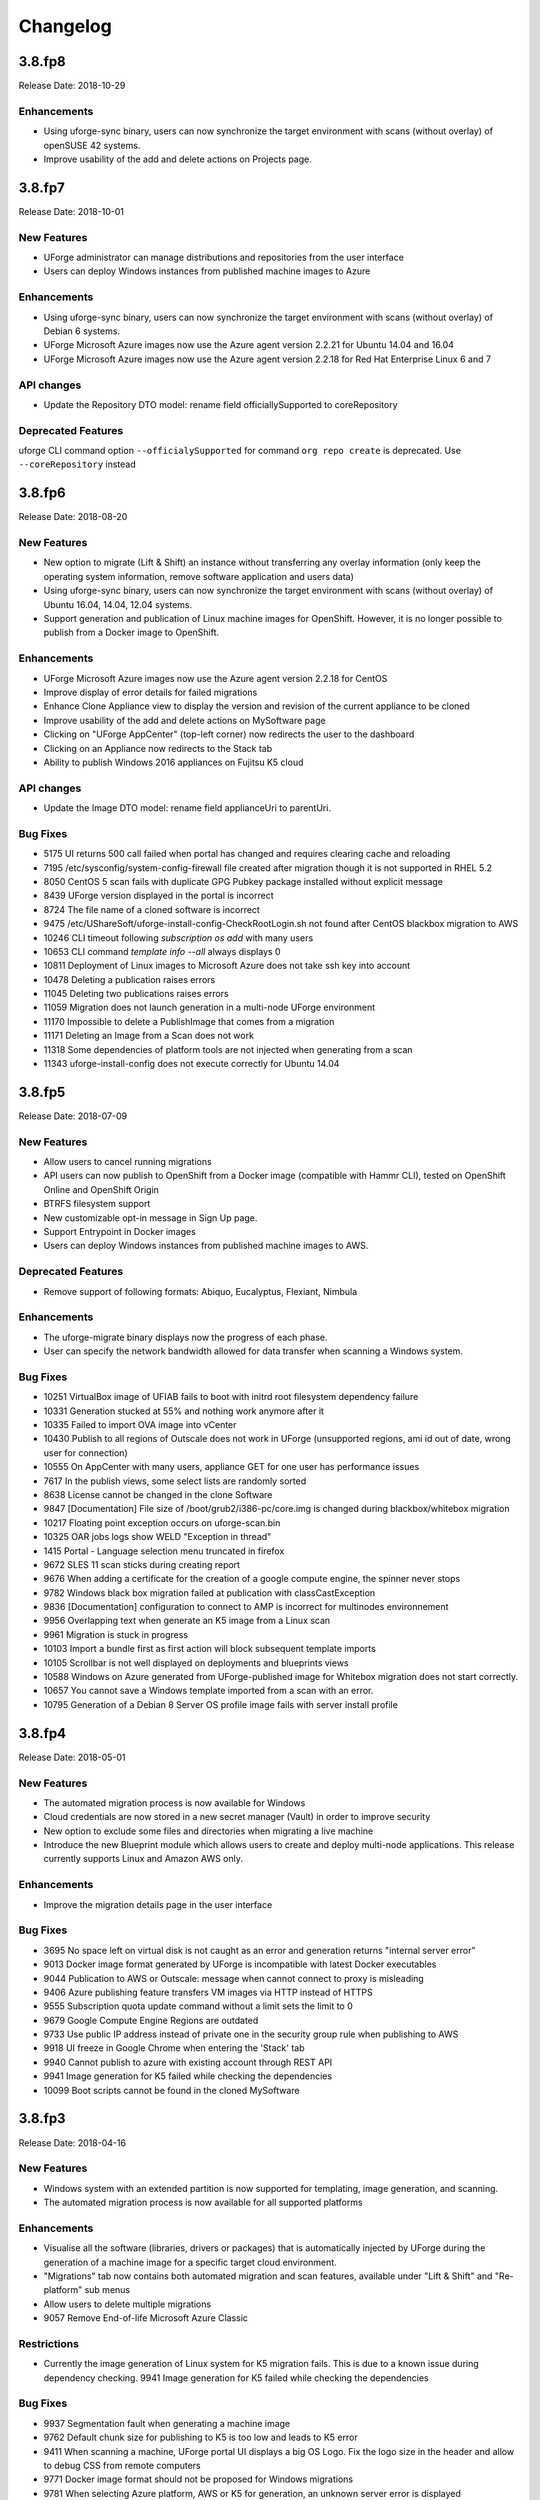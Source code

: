 .. Copyright 2018 FUJITSU LIMITED

Changelog
=========

3.8.fp8
-------

Release Date: 2018-10-29

Enhancements
~~~~~~~~~~~~
* Using uforge-sync binary, users can now synchronize the target environment with scans (without overlay) of openSUSE 42 systems.
* Improve usability of the add and delete actions on Projects page.

3.8.fp7
-------

Release Date: 2018-10-01

New Features
~~~~~~~~~~~~
* UForge administrator can manage distributions and repositories from the user interface
* Users can deploy Windows instances from published machine images to Azure

Enhancements
~~~~~~~~~~~~
* Using uforge-sync binary, users can now synchronize the target environment with scans (without overlay) of Debian 6 systems.
* UForge Microsoft Azure images now use the Azure agent version 2.2.21 for Ubuntu 14.04 and 16.04
* UForge Microsoft Azure images now use the Azure agent version 2.2.18 for Red Hat Enterprise Linux 6 and 7

API changes
~~~~~~~~~~~
* Update the Repository DTO model: rename field officiallySupported to coreRepository

Deprecated Features
~~~~~~~~~~~~~~~~~~~
uforge CLI command option ``--officialySupported`` for command ``org repo create`` is deprecated. Use ``--coreRepository`` instead

3.8.fp6
-------

Release Date: 2018-08-20

New Features
~~~~~~~~~~~~
* New option to migrate (Lift & Shift) an instance without transferring any overlay information (only keep the operating system information, remove software application and users data)
* Using uforge-sync binary, users can now synchronize the target environment with scans (without overlay) of Ubuntu 16.04, 14.04, 12.04 systems.
* Support generation and publication of Linux machine images for OpenShift. However, it is no longer possible to publish from a Docker image to OpenShift.

Enhancements
~~~~~~~~~~~~
* UForge Microsoft Azure images now use the Azure agent version 2.2.18 for CentOS
* Improve display of error details for failed migrations
* Enhance Clone Appliance view to display the version and revision of the current appliance to be cloned
* Improve usability of the add and delete actions on MySoftware page
* Clicking on "UForge AppCenter" (top-left corner) now redirects the user to the dashboard
* Clicking on an Appliance now redirects to the Stack tab
* Ability to publish Windows 2016 appliances on Fujitsu K5 cloud

API changes
~~~~~~~~~~~
* Update the Image DTO model: rename field applianceUri to parentUri.

Bug Fixes
~~~~~~~~~
* 5175 UI returns 500 call failed when portal has changed and requires clearing cache and reloading
* 7195 /etc/sysconfig/system-config-firewall file created after migration though it is not supported in RHEL 5.2
* 8050 CentOS 5 scan fails with duplicate GPG Pubkey package installed without explicit message
* 8439 UForge version displayed in the portal is incorrect
* 8724 The file name of a cloned software is incorrect
* 9475 /etc/UShareSoft/uforge-install-config-CheckRootLogin.sh not found after CentOS blackbox migration to AWS
* 10246 CLI timeout following `subscription os add` with many users
* 10653 CLI command `template info --all` always displays 0
* 10811 Deployment of Linux images to Microsoft Azure does not take ssh key into account
* 10478 Deleting a publication raises errors
* 11045 Deleting two publications raises errors
* 11059 Migration does not launch generation in a multi-node UForge environment
* 11170 Impossible to delete a PublishImage that comes from a migration
* 11171 Deleting an Image from a Scan does not work
* 11318 Some dependencies of platform tools are not injected when generating from a scan
* 11343 uforge-install-config does not execute correctly for Ubuntu 14.04

3.8.fp5
-------

Release Date: 2018-07-09

New Features
~~~~~~~~~~~~
* Allow users to cancel running migrations
* API users can now publish to OpenShift from a Docker image (compatible with Hammr CLI), tested on OpenShift Online and OpenShift Origin
* BTRFS filesystem support
* New customizable opt-in message in Sign Up page.
* Support Entrypoint in Docker images
* Users can deploy Windows instances from published machine images to AWS.

Deprecated Features
~~~~~~~~~~~~~~~~~~~
* Remove support of following formats: Abiquo, Eucalyptus, Flexiant, Nimbula

Enhancements
~~~~~~~~~~~~
* The uforge-migrate binary displays now the progress of each phase.
* User can specify the network bandwidth allowed for data transfer when scanning a Windows system.

Bug Fixes
~~~~~~~~~
* 10251 VirtualBox image of UFIAB fails to boot with initrd root filesystem dependency failure
* 10331 Generation stucked at 55% and nothing work anymore after it
* 10335 Failed to import OVA image into vCenter
* 10430 Publish to all regions of Outscale does not work in UForge (unsupported regions, ami id out of date, wrong user for connection)
* 10555 On AppCenter with many users, appliance GET for one user has performance issues
* 7617 In the publish views, some select lists are randomly sorted
* 8638 License cannot be changed in the clone Software
* 9847 [Documentation] File size of /boot/grub2/i386-pc/core.img is changed during blackbox/whitebox migration
* 10217 Floating point exception occurs on uforge-scan.bin
* 10325 OAR jobs logs show WELD "Exception in thread"
* 1415 Portal - Language selection menu truncated in firefox
* 9672 SLES 11 scan sticks during creating report
* 9676 When adding a certificate for the creation of a google compute engine, the spinner never stops
* 9782 Windows black box migration failed at publication with classCastException
* 9836 [Documentation] configuration to connect to AMP is incorrect for multinodes environnement
* 9956 Overlapping text when generate an K5 image from a Linux scan
* 9961 Migration is stuck in progress
* 10103 Import a bundle first as first action will block subsequent template imports
* 10105 Scrollbar is not well displayed on deployments and blueprints views
* 10588 Windows on Azure generated from UForge-published image for Whitebox migration does not start correctly.
* 10657 You cannot save a Windows template imported from a scan with an error.
* 10795 Generation of a Debian 8 Server OS profile image fails with server install profile

3.8.fp4
-------

Release Date: 2018-05-01

New Features
~~~~~~~~~~~~
* The automated migration process is now available for Windows
* Cloud credentials are now stored in a new secret manager (Vault) in order to improve security
* New option to exclude some files and directories when migrating a live machine
* Introduce the new Blueprint module which allows users to create and deploy multi-node applications. This release currently supports Linux and Amazon AWS only.

Enhancements
~~~~~~~~~~~~
* Improve the migration details page in the user interface

Bug Fixes
~~~~~~~~~
* 3695 No space left on virtual disk is not caught as an error and generation returns "internal server error"
* 9013 Docker image format generated by UForge is incompatible with latest Docker executables
* 9044 Publication to AWS or Outscale: message when cannot connect to proxy is misleading
* 9406 Azure publishing feature transfers VM images via HTTP instead of HTTPS
* 9555 Subscription quota update command without a limit sets the limit to 0
* 9679 Google Compute Engine Regions are outdated
* 9733 Use public IP address instead of private one in the security group rule when publishing to AWS
* 9918 UI freeze in Google Chrome when entering the 'Stack' tab
* 9940 Cannot publish to azure with existing account through REST API
* 9941 Image generation for K5 failed while checking the dependencies
* 10099 Boot scripts cannot be found in the cloned MySoftware

3.8.fp3
-------

Release Date: 2018-04-16

New Features
~~~~~~~~~~~~
* Windows system with an extended partition is now supported for templating, image generation, and scanning.
* The automated migration process is now available for all supported platforms

Enhancements
~~~~~~~~~~~~
* Visualise all the software (libraries, drivers or packages) that is automatically injected by UForge during the generation of a machine image for a specific target cloud environment.
* "Migrations" tab now contains both automated migration and scan features, available under "Lift & Shift" and "Re-platform" sub menus
* Allow users to delete multiple migrations
* 9057 Remove End-of-life Microsoft Azure Classic

Restrictions
~~~~~~~~~~~~
* Currently the image generation of Linux system for K5 migration fails. This is due to a known issue during dependency checking.
  9941 Image generation for K5 failed while checking the dependencies

Bug Fixes
~~~~~~~~~
* 9937 Segmentation fault when generating a machine image
* 9762 Default chunk size for publishing to K5 is too low and leads to K5 error
* 9411 When scanning a machine, UForge portal UI displays a big OS Logo. Fix the logo size in the header and allow to debug CSS from remote computers
* 9771 Docker image format should not be proposed for Windows migrations
* 9781 When selecting Azure platform, AWS or K5 for generation, an unknown server error is displayed
* 9424 When a migration is deleted, the error message of the migration tool is not relevant
* 9641 Delete account with a certificate, after a publish, fails
* 9639 Wrong URI for Scan installProfile
* 9657 Unable to publish Docker images to Azure Containers
* 9615 Generation dashboard is in error after a Migration Generation Stage has completed
* 8917 After Blackbox Migration, RHEL5.3 is updated to RHEL5.5.
* 9598 Provisioning on Azure fails due to No DVD device
* 9582 SLES generation for Azure format does not work (no platform tools injected)
* 9258 Unable to do a Debian 8 blackbox migration to Microsoft Azure
* 9074 Improve error handling in getCredAccountResources service
* 9188 Partitions in LVM logical groups/volumes appear in wrong order if a group's name is changed
* 9532 When importing an appliance, Firewall is set to Ask during installation
* 9502 NIC configuration disappears on install profile in an imported appliance from a CentOS5.7 scan
* 8682 If the root context is not modified in the deployment wizard, the page redirected to at the end is / which is forbidden
* 9081 "should contains" to be replaced with "should contain" in bootscript name in UI
* 6200 Fix scan installProfile URI
* 8973 Ubuntu 16.04 image generation requires debootstrap to be of version at least 1.0.85 and does not support "proposed" packages
* 9094 If a user's home directory is in a multiple levels folder hierarchy, the user creation fails
* 8951 Remove GoldenPath field from uforge.xsd
* 9176 Please remove obsolete Squid directives from /etc/squid/squid.conf
* 7937 Debian dependency checker returns too much detailed message when failed.
* 8371 Add SYSPREP setting in windows yml template
* 9317 uforge_update.sh fails with SQL error in db_modifs_180130-01.sql

3.8.fp2
-------

Release Date: 2018-03-05

New Features
~~~~~~~~~~~~
* The migration process (scan, generate and publish) can now be automated by using a simple and intuitive work-flow in the user interface. The user simply creates a new migration through the interface, launches it from the server to migrate and follows the overall status.

	.. note::

		* This new feature is available under the "Migrations" tab. This tab already existed. This previous tab has been renamed "Scans".
		* This feature is currently available for the following platforms : Fujitsu K5, Microsoft Azure, VMware vCenter, Openstack and SUSE Cloud.

Enhancements
~~~~~~~~~~~~
* 9004 As a user, I would like to have my appliance revision incremented when I modify an attached SoftwareBundle
* 5994 Provide a way to offuscate and reveal passwords in the UI
* 9054 RHEL 7 and 6 should be supported in K5 format

Bug Fixes
~~~~~~~~~
* 9091 iptables rules have been changed - whitebox migration
* 8721 Scanning CentOS 6 generated with UForge results in an error
* 8648 The Deployment Wizard should block non-numeric inputs on the Proxy Port
* 8646 Debian 9 missing in the deployment wizard
* 8745 Disk usage increases when uploading twice the same file for limited quota user
* 9178 Overlapping text in the summary view of an appliance template
* 8664 systemd-tmpfiles-clean.timer clears /tmp thus removes the symlinks and breaks AppCenter
* 8613 [RHEL7/CentOS7] /boot/grub2/device.map is cleared during Blackbox/Whitebox Migration
* 8222 Software bundles are not extracted in the correct directory
* 8847 ComboList in portal appears empty after selection with firefox
* 8921 Add scan import to golden cancel webservice
* 9024 Outscale image generation limited to 10 GB disk size
* 8701 UForge deployment fails behind proxy because of unaccessible ntp server
* 8422 openssh bits in uforge template do not need to be sticky anymore
* 9198 Service mysql restart display FAILED message
* 8865 Despite deleting the golden images, the files of the golden image are not deleted in the file system
* 9053 user login and password are sent to the user in the same e-mail message
* 8842 Docker publishing cannot be canceled
* 9010 After a file upload error, the value of consumed diskusage increases when the quota is changed to unlimit
* 8412 Ubuntu 14.04 generation fails with stack overflow error
* 7493 A letter '&' in comment field of /etc/passwd file changed to '&amp;' after migration
* 8873 CPU usage of Dozer thread sticks to over 99% and never ends
* 8995 script machine_infos.sh fails
* 9045 Shell injection, the user can execute command as tomcat user when calling publish api
* 9026 template imported from scan fails to generate
* 8899 openssh package version has been changed after a white box migration
* 9185 If user role is only Migrator, an error occurs in cloud account selection of publish image
* 9165 No need to call reset_eventcontroller.sh in the crontab anymore
* 9125 After Black box migration, Firewall setting changes to enable in Cent OS 6.
* 9257 Error occurs when migrating to Hyper-V of Windows Server 2012 R2
* 9108 [Server-side]Add the Timezone param to uforge-install-config.conf
* 9089 [Server-side]don't write a firewall param if the template is Windows
* 8320 "user enable" uforge-cli command always resets password
* 8987 "Request timeout" is be shown during a generation and requires refreshing the screen
* 8444 Missing /opt/Tomcat/.bashrc file
* 9144 a logical group disappears after removing an LVM disk
* 9175 removed partitions from a volume group still remain in the group
* 9210 Scanning a CentOS 7 server with a CD in the drive causes an additional hard disk to be added

3.8.fp1
-------

Release Date: 2018-02-01

New Features
~~~~~~~~~~~~
* Users can deploy Linux instances from published machine images to Apache CloudStack.
* Fujitsu Cloud Service K5 jp-east-2 region is supported.

Enhancements
~~~~~~~~~~~~
* The uforge-sync binary now requires the API endpoint, to improve usability.
* Enhance UI headers for Apps and Migration tab.
* Add French internationalization.


Bug Fixes
~~~~~~~~~
* 835 Refresh the generation page causes a 500 call failed
* 1060 Files permissions changes after blackbox migration
* 1064 Timezone is always reset to Europe/London after a blackbox migration.
* 1416 Portal - MySoftware - Files - package file path not restored
* 6769 The presence of a malformed filename in the source filesystem causes the scan to hang badly (segmentation fault)
* 7019 Filename vCneter.log spelled wrong. Should be vCenter.log.
* 7021 Backslash not properly escaped in credentials causes VMware vCenter publish to fail
* 7087 UTC and ARC settings in /etc/sysconfig/clock has been changed during blackbox migration
* 7112 In a blackbox migration  /etc/USharesoft/ files are not deleted
* 7134 'org repo delete' fails frequently and the error message is confusing
* 7187 Parameters in /etc/fstab has been changed during blackbox generation
* 7193 /etc/gshadow has been changed during the blackbox migration
* 7196 /etc/shadow lock and 'no password' options not taken into account during migration
* 7214 Popup have an unexpected scroll bar
* 7275 Error message does not include any information when publish to AWS failed.
* 7284 Directories/files changed during blackbox migration
* 7416 Packages of custom repo still visible even after repo detach
* 7423 The UI view for searching and adding an OS package to a template shows too many versions
* 7659 Blackbox migration of CentOS7.2 on fresh forge failed "Detaching loop"
* 7680 /etc/sysconfig/clock file is added in Blackbox and Whitebox migration
* 7684 /etc/sysconfig/kernel is modified after  Blackbox and Whitebox migration
* 7687 Hammr deploy OpenStack retrieval timed out
* 7712 Viewing bootscript of a cloned template raises a 404 error
* 7730 Uploading several files to a Software bundle randomly leads to 500 error
* 7738 Bad concatenation in kernel parameters after two blackbox of a debian appliance
* 7747 The field for disk size at generation for AWS should be in GiB
* 7748 Unsupported AWS region are displayed in the publish view (cn-north-1, us-gov-west-1)
* 7758 UForge cli takes minutes to manipulate repositories
* 7819 uforge-sync does not resolve fully qualified names for AppCenter endpoint
* 7869 Enabled Firewall  becomes disabled after Scan and Import
* 7935 uforge-scan output is not proper english
* 7940 Version of uforge-scan is not consistent with version of UForge platform it has been downloaded from
* 8054 "UForge critical error" e-mail is sent after a successful scan import
* 8055 "C:\fakepath" is displayed when selecting an appliance archive to import
* 8062 Publishing a compressed image failed on OpenStack
* 8063 UForge update logs show WELD "Exception in thread"
* 8064 Software bundles are not extracted in the correct directory
* 8076 "500 call failed error" when uploading a boot script to a project catalog
* 8097 VMware vCenter publish fails in multiple vlan/vnic environment
* 8102 Display explicit error message when template has no partition
* 8146 Typo in Artifact account in the creation page
* 8180 Folders where VMware vCenter templates will be published are changed randomly
* 8192 OpenStack generation from scan fails with message Installed packages more than expected (240 > 237)
* 8214 When moving from Name to Version with the tab key, the Version box becomes red (error)
* 8306 Export, Import and Scan features does not work when UForge user login contains '@'
* 8322 Publishing a compressed image failed on VMware vCenter
* 8326 The order of NICs is changed by exporting/importing a template appliance
* 8476 uforge-cli command template info throws AttributeError: NoneType for Windows Appliances
* 8649 Only one architecture of an OS package is kept when there were multiple in the imported template
* 8889 uforge-cli command template info throws AttributeError for Windows Appliances
* 8898 Publish on OVH Openstack does not work

Known issues
~~~~~~~~~~~~
* In some situation, deployment in CloudStack could fail if the CloudStack image is duplicated in different zones.

Compatibility issues
~~~~~~~~~~~~~~~~~~~~
* The import / export of appliance templates from UForge 3.7 to UForge 3.8 may not work if the template contains software bundles. Please refer to the section Importing and Exporting Templates (Updating a 3.7 Appliance) to make your template compatible.


3.8
---

Release Date: 2018-02-01

New Features
~~~~~~~~~~~~

* SLES 11 and 12 operating system supported for all features (templating and migration)
* OpenSUSE 42.x operating system supported for all features (templating and migration)
* Debian 9 (Stretch) operating system supported for all features (templating and migration)

For other features, please refer to 3.7.fp8 release notes

Migrating to 3.8
~~~~~~~~~~~~~~~~

For specificities relating to migrating a 3.7 or 3.7.fpx to 3.8 please refer to the section Migrating UForge from 3.7 to 3.8 in the Admin guide.


Bug Fixes
~~~~~~~~~

* 8656 Estimated size of Windows templates is 0 B
* 8653 Generation fails for an imported Windows template built on a "Scan To Golden" profile
* 8578 Generation does not finish if there are volume groups though it was cancelled or got an error
* 8577 Image generation of a CentOS 6.7 scan from ISO fails in grub installation
* 8507 Update error message about RHEL not supported for K5 in UForge
* 8505 Publishing a Docker image fails in slow network environment
* 8501 Export, import and scan features do not work when UForge user login contains ``@``
* 8486 Image generated from a CentOS 7.1 scan from ISO fails to boot showing the grub shell
* 8499 UNIX group ID is not taken into account when import a template
* 8437 Name and downloadId missing in the download URL for appliances generated from a template
* 8417 Windows image generation from a legacy golden fails without displaying the details if required disk is too small
* 8309 Windows automatically shuts down after being instantiated on AWS
* 8270 Scan of CentOS 7 fails with message ``Unable to rebuild package dialog 1.2 x86_64`` on 3.8
* 8094 Whitebox image generation failure with ``non encrypted password`` error
* 8078 Add arch selection, in order to allow install of package with multiple architectures
* 7831 Scan on CentOS 7.4 with LVM fails silently and causes generation error


3.7.fp8
-------

Release Date: 2017-10-16

New Features
~~~~~~~~~~~~
* Using uforge-sync binary, users can now synchronize the target environment with scans (without overlay) of CentOS 6, 7, Red Hat Enterprise Linux 6, 7 and Debian 7, 8 systems.
* Microsoft Azure connector has been updated. Previously with UForge the machine image was publish as a "vhd" blob file in the Azure cloud Account. Now an image will be accessible in the cloud console from this blob file. In order to support this additional information must be entered in ``Credentials`` for Microsoft Azure ARM connector.
* Support generation and registration of machine images for Oracle Cloud with the metered service subscriptions.
* Users can deploy Linux instances from published machine images to Microsoft Azure ARM.

	.. note:: If you have an existing Microsoft Azure ARM account already setup in UForge, then you must update the credential information.

Enhancements
~~~~~~~~~~~~
* Improved deploy button tooltip in Dashboard view
* Replace spinner by ProcessStepWidget for OpenStack
* UForge users can inject specific VirtIO drivers for Windows appliances
* Amazon AWS connector can now publish Windows images with multiple disks

Bug Fixes
~~~~~~~~~
* 1311 Error "WELD-ENV-002002: Weld SE container was already shut down" can be displayed in the portal when generation failed
* 6196 Image generation from a scan fails when the repository is updated by the spider simultaneously
* 6359 Scan comparison shows two packages with different versions instead of package's target scan
* 6669 Installing UForge AppCenter in a root context other than /uforge breaks some features
* 6848 Disk order and partition number are not kept after migration
* 6862 All fields in deployment tables should be displayed entirely
* 6957 When scaning a RHEL machine, UForge portal UI displays a big RHEL Logo in IE
* 7004 /etc/sudoers is reinitialized after migration
* 7016 CentOS images from blackbox migration fail to start on Microsoft Azure: no WALinuxAgent installed
* 7076 Generation error when extracting overlay if size is bigger than / (root) partition
* 7109 Tooltip of source used on a deployments is wrong if come from a scan
* 7114 Protect Deploy Activity from incomplete publish image
* 7149 When scanning Windows 2012 R2 and blackboxing it to VirtualBox, Windows requires to change admin password at first boot
* 7150 Error when specifying a directory of more than depth 1 in mount points in install profile
* 7164 Blackbox migration of debian 7, 8 and ubuntu 14 does not boot on major clouds due to DHCP ipv6 activation
* 7184 NetworkManager package is present in "server" profile and the generation does not work with Azure
* 7194 CentOS 5.11 scan fails at phase 4/7 by segmentation fault
* 7253 Scan fails with SQL Error: 1205, SQLState: HY000 when running two scans concurrently
* 7408 CentOS whiteBox migration to Microsoft Azure: wrong version of WALinuxAgent selected
* 7510 CentOS 7.4 and Oracle Linux 7.4 fail to boot
* 7673 Generation of a migrated debian 8 fails randomly
* 7686 Whitebox migration : multinic method of second interface is disabled instead of static or manual
* 7697 File System type not set properly for logical partitions
* 7711 Outscale cloud: cannot see and publish in new regions


3.7.fp7
-------

Release Date: 2017-09-04

New Features
~~~~~~~~~~~~
* Fujitsu Cloud Service K5 US, Finland and Spain regions are supported.
* Amazon AWS Ohio, Mumbai, London and Canada regions are supported.
* Introduce a REST API for users to list files to synchronize to the target environment after a CentOS scan without overlay.
* Users can deploy instances from published machine images to OpenStack.
* Images can be created in PXE format for CentOS.

Enhancements
~~~~~~~~~~~~
* Improve UI text and tooltip message for K5 Project ID

Bug Fixes
~~~~~~~~~
* 944 Scanning failed at Phase 6 (heap memory in eventcontroller)
* 960 Failed to delete together two or more artifact accounts with error
* 985 Error occurs in the UForge CLI images list if user has generations only from scan
* 1323 Using AWS zone ap-south-1 (Mumbai) with the API raises a publication error
* 1370 CLI command "uforge image list" results in SimpleFacetValueError when the keyboard is "jp"
* 1379 Artifact accounts display bug under IE
* 1419 Package kernel-PAE not recognized as a kernel when doing a black box migration
* 5740 Incomplete Japanese translation of the "Pull a remote file" dialog box
* 6103 Modifying a used software component restriction rule raises an internal server error
* 6108 Support /dev/cciss/cXdXpX disks that exist on HP server
* 6133 AWS connector logs are set to DEBUG and should be set to NORMAL
* 6157 Debian Scan: All the files are uploaded to UForge server when scanning with overlay
* 6162 Tooltip when generating from scan (blackbox) mentions install profile changes
* 6165 Comparing two scans, there are no strike-through on the delete files
* 6235 Uploading boot scripts or my software using IE causes an error if the local directory path is included
* 6261 UForge UI for Windows scan using the command line misses the -p parameter
* 6268 Viewing My Software from Imported Scan raises an unknown server error
* 6385 When a scan source CentOS 7 machine has "/boot/grub/grub.conf", the generated image does not boot
* 6386 Messaging bus consumer breaks down if cloud-init is installed on UForge server
* 6444 Error in NIC API examples, request URI is wrong
* 6501 Deleted package files are recovered after migration
* 6507 Debian migration cannot detect missing info changes
* 6573 "Uploading Archive 0 %" and "Transfer in progress -1 %" are displayed alternately by template import
* 6611 Error message when trying to delete a UForge OS profile milestone not self-explanatory
* 6614 UForge web service response (401 unauthorized) is not RFC compliant
* 6683 Heap memory error when scanning VM with huge files number
* 6753 AWS publish failed in some circumstances
* 6760 uforge-install-config TUI does not appear when using K5 Console
* 6768 Unable to build a package using rpmgen with a file located in /
* 6853 Unable to rebuild RPM, using rpmgen, with hook scripts containing a commented spec file section tag like #%install
* 6903 Outscale Publish final status never reached
* 6906 yum is injected during blackbox migration
* 6917 When cloning an appliance, the parentApplianceUri of the clone is null

3.7.fp6
-------

Release Date: 2017-07-24

New Features
~~~~~~~~~~~~
* Introduce a new deployment feature which allows users to deploy published machine images directly to Amazon, without having to connect to their Amazon account.
* The scan of Windows is optimized by extracting only "used space" from target disks on the source system. "Free space" on target disks will not be copied by the scan.
* Fujitsu Cloud Service K5 Germany region is supported.

Enhancements
~~~~~~~~~~~~
* Improved the information displayed in the banner when administering OS Profiles. Now the date the OS profile was created is displayed (for Windows only), as well as the size and the associated distribution (for both Windows and Linux)
* Support Linux multiple disks publication to AWS

Bug Fixes
~~~~~~~~~
* 851 After K5 Black box migration, some packages were updated
* 884 uforge-scan.bin ignores option ``-e "/"``
* 953 Cannot add a license in a MySoftware
* 972 Internal error happens when clicking directory name ``{|}`` in Files & Folders in Migration
* 982 debootstrap.log should be preserved
* 1001 Publish Outscale changes proxy instance ID configuration
* 1003 Image generation fails for a CentOS 6.1 imported from scan and upgraded to the 6.5 milestone
* 1061 /etc/ssh/sshd_config file is changed after the migration.
* 1304 All POST and PUT API examples in the documentation miss Content-Type parameter
* 1305 API doc cloudAccount_create needs correcting
* 1306 API doc for creating API key pair needs updating
* 1317 Dashboard quotas are used more than 100%
* 1353 Correct https_proxy that breaks perl cloud (openstack) connectors
* 1393 Remove uforge-anytermd and remove its pid file after uninstalling uforge-install-config
* 1402 Migrator Role does not allow to generate image from a Scan
* 5447 Scanning a UForge server raises an internal server error and a Mapping error
* 6084 Images list Cli command returns wrong OS name
* 6127 The latest ``perl-Compress-Raw-Zlib`` package is not used
* 6147 Generation fails when selinux packages are manually specified in a MySoftware
* 6148 /etc/ssh/sshd_config modifications are ignored after a blackbox migration
* 7431 Cannot generate debian 8 when /tmp partition is small and has large extra files
* 7806 Scan comparison raises a 500 call failed error when clicking on a package modification of the comparator
* 7842 Cloud account password is saved as plain text in text file
* 7915 cleanup_tickets.sh and cleanup_scans.sh do not delete Generated Images from Scans
* 7986 The UI in Stack \u003e OS profile displays the latest version of the OS packages instead of the one used in the appliance template

3.7.fp5
-------

Release Date: 2017-06-12

New Features
~~~~~~~~~~~~
* Add a mechanism to restrict the usage of a project (for Administrator) or software bundle (in MySoftware for users) based on a Distribution name, family, architecture or for an output format
* Administrators can now create a golden image from the UI. Once a Windows scan is complete, the Administrator can import the scan as a golden image. This golden image will be available to users to create new Windows appliances.
* Publication to VMware vCenter improved. UForge now publishes templates to VMware vCenter, rather than instances. The datacenter information (ESXi hypervisor, datastore, network name, etc) is automatically retrieved by UForge and prefilled for publication to VMware VCenter.

Bug Fixes
~~~~~~~~~
* 7560 Oracle Linux is treated as RHEL at scan
* 7622 OpenSUSE generation Failed with default OS Profile due to package conflict.
* 7423 CentOS 7.3 VBox image never ends up booting if '/' partition is a logical volume
* 7429 Error message is always logged in oar error log "unary operator expected" when generating Linux image.
* 7361 Windows generation error when disk too small does not raise an understandable error message
* 7620 db_modifs and postupdate modifs applied to several versions of UForge are not handled properly by update_mechanism
* 7758 On the generation UI pages, there is a CSS issue between headers and content
* 7853 License of WS2008R2 is displayed on WS2012R2
* 7771 Hover message on items in scan list is not internationalized
* 7871 Updating the certificate of a google cred account generates a null pointer exception and "this should never happen, please updateTemplateInfo" in the UI
* 7682 Published image tag summary displayed wrong tooltip
* 7635 The type of the password input field of artifact accounts is inconsistent in the UI
* 7584 Applications and Services for Windows are not parsed correctly
* 7767 Missing timezone data on branch master
* 7897 500 error occurs in image generation using a template without a partition table
* 7669 The EventController service does not consume ScanAction event correctly
* 6285 AWS publication is not working behind an external http proxy
* 7630 Outscale publish connector is not working anymore
* 6789 When booting a migrated instance, haldaemon starts although autostart setting is off in the source machine
* 7298 Import/Export Software bundle fails with "Permission denied error"

3.7.fp4
-------

Release Date: 2017-05-02

New Features
~~~~~~~~~~~~
* New user dashboard providing usage statistics and quota information
* New option to scan a live machine without transfering any overlay information (allowing a light-weight audit of the instance)
* Support to create appliance templates based on Windows 2016 operating system
* Ability to scan and migrate Windows 2016 instances
* Application and services information now captured and displayed when scanning a Windows-based instance

Enhancements
~~~~~~~~~~~~
* Ability to export an appliance template in either YAML or JSON format (default now YAML)
* Enhanced the information displayed after registering machine images to a cloud environment.  machine ID and cloud location (region, zone etc depending upon the cloud target) now displayed in the UI

Bug Fixes
~~~~~~~~~

* 7553 A workload based on Scientific Linux cannot be scanned
* 7546 Scanning failed at Phase 6 (heap memory in eventcontroller to the even bus - message too large)
* 7534 Wrong values in /etc/fstab if the appliance has both partition '/' and partition '/boot'
* 7521 ``hammr template import`` fails for certain types of advanced partitioning tables
* 7500 K5 publication fails with message "Error creating publish command for K5"
* 7436 500 call fail when displaying the detailed information of a scan when i18n is Japanese
* 7403 Windows scan command displayed in the UI is wrong
* 7369 Error badly handled during appliance import if message contains "'"
* 7360 Oracle Linux 7 and Scientific Linux 7 machine images do not boot if the appliance templates has logical volumes
* 7340 Scanning a server with a file larger than 40 GB fails
* 7314 Cannot generate a machine image for Fujitsu K5 format from a scan
* 7229 Registering a machine image to AWS fails with Java ``PublishCommunicator`` error
* 7157 The scan binary ignores option ``-e "/"``
* 7153 Scan cannot treat files whose name includes ``>``
* 7147 Docker publish does not work anymore
* 7092 When launching Service Management Tool from ``run`` -> ``services.msc``, an error occurs
* 7071 The check box ``Ignore dependency checking warnings`` is displayed in the UI when a Windows image is created
* 7063 Inconsistent update of template revision
* 6960 Simultaneous scans of two ``CentOS 7.3`` machines fails
* 6932 When cloning an imported appliance and exporting, the wrong page is displayed
* 6748 Unable to download a generated machine image via the UI twice
* 5977 When resetting password, the information message to indicate that an email  has been sent is badly positioned
* 5907 When inviting a collaborator to a workspace, email textbox is case insensitive
* 5074 Bad vertical aligned text in expandable button


3.7.fp3
-------

Release Date: 2017-03-21

New Features
~~~~~~~~~~~~

* Users can now import a Windows based scan, creating an appliance template.  This allows users to update the appliance template prior to migration.
* Users can specify to run ``sysprep`` as part of a machine image generation for Windows-based appliances that have been imported from a Scan.  This allows users to provide a new administrator password as part of the install profile.
* Ability to trigger Repository updates manually via an API call.

Enhancements
~~~~~~~~~~~~

* The UI updated to display the language, type and edition of Windows OS profile
* The UI can be customized to allow hyperlinks in the footer or header to either open in a new tab (default) or in the same tab (replacing the UI).
* API Keys now have optional name and description meta-data to help the user identify what API keys are used for.

Bug Fixes
~~~~~~~~~

* 7146 Scan cannot treat files whose name includes ``>``
* 6995 The scan status is not updated to ``error`` when the error occurs during uploading
* 6993 A file or directory name whose include a line feed (LF) is not present in the scan result
* 7069 Upload a logo which is not ``png`` or ``jpg`` raise an error but erase the existing logo
* 7065 Incorrect warning message when appliance has multiple disks during generation of some formats
* 7061 Issue when adding PDF files as custom license to project (should not be allowed)
* 7035 ``rpmgen -e`` (exclude dir list) option is not working correctly
* 7074 MySoftware files are not copied on the filestystem when generating CentOS7 ISO images
* 7024 Windows scan of a machine with 2 disks, when user excludes 1 disk, UForge still creates 2 disks in the scan meta data
* 7067 ``uforge org category delete`` fails with two arguments
* 7029 Cannot create unformatted logical volumes
* 6939 My profile picture is not displayed on Activity Stream Workspace
* 7048 Search for packages does not take into account hour of the day
* 6873 Amazon publication - S3 bucket is not necessary anymore
* 7009 UForge root password can not be changed wrong message
* 7002 Spider do not cleanup all temporary dirs in /tmp
* 6948 Projects non-native files are ignored if my software has the same name.
* 7003 Windows generation is failing during OS check
* 6998 When exporting a linux appliance without OS Profile an internal servor error is raised
* 6986 After delete a custom license in MySofware or Project , the icon ``done.svg`` is still visible
* 6971 After K5 Black box migration, Firewall setting changes to enable in Cent OS 6.
* 6970 CentOS 6 scan and generation leads to an error
* 6884 Generation of AWS image for Windows Server 2012R2 fails with illegal seek exception
* 6834 After the migration from 3.5.1 to 3.6, created API keys no longer displayed in the UI
* 6964 Canceling the K5 publication finishes with ERROR message.
* 6961 Incoherence in template and mysoftware revisions when sharing to workspace
* 6963 Internal generation tools must generate the correct guestOS inside vmx when windows+vmware
* 6747 An image can be downloaded more than once by using the URL with same Download ID
* 6855 Cannot retrieve directory from remote site with http basic authentication in software library.
* 6794 Documentation mentions copyright in customisation but copyright is not displayed
* 6870 A generated CentOS 6.8 image kernel panics if it has a logical volume in the partitioning table
* 6815 Cannot pull files from FTP in MySoftware.
* 6875 When uploading a file for the second time the confirm popup has two handlers and so the action is carried out twice
* 6872 Success message for ``org os add`` is not correct
* 6800 Cannot download non-cached software artifact correctly if the remote file size has been changed.
* 6819 While scanning Windows OS, Scan progress is continued to copy on the clipboard.


3.7.fp2
-------

Release Date: 2017-02-13

New Features
~~~~~~~~~~~~

* Support registration of machine images for Azure ARM and Azure Enterprise Accounts
* Support for Ubuntu 16.04
* Ability to register docker images built in UForge to DockerHub.  This includes managing credential information to authenticate against DockerHub.
* In ``Projects`` or ``My Software`` can now provide restrictions to determine if they are compatible with a particular OS family, type or version.

Enhancements
~~~~~~~~~~~~

* Renamed ``VM Builder`` Tab in the UI to ``Apps``.
* Better internal logging information when publishing/registering machine images to a target cloud environment.
* Better validation in the web service for information used in publishing/registering machine images.
* Better UX experience when managing and choosing ``pinned`` (or ``sticky``) packages.
* UI now displaying the size of the generated machine images.
* Can now delete an invitation of a user to a Workspace if a user has invited someone to join a collaboration workspace, and the person is not responding, there is no way to cancel the invitation.
* Added an ``Id`` column for all UForge CLI commands that lists information (for better referencing in other commands).
* Added the ability to reset a user's password via the UForge CLI (``--resetPassword`` option).


Compatibility Issues
~~~~~~~~~~~~~~~~~~~~

Migrating to UForge 3.7-2 will have the following compatibility issues:

* any Windows golden image that use a non-standard Edition (for example ``Windows K5`` instead of the official ``Standard``, ``Enterprise``, ``Webserver`` or ``Database``) will be changed to ``Standard`` edition. A warning will be added to the log files. If you would like to change the Edition of the golden image, you should re-register the golden image with ``org golden create`` command.

.. warning:: Fujitsu is not legally responsible for any damage or loss caused by the possible inconsistency between the assumed and the actual Editions.

The following API interface and calls have been modified:

* The object ``DistribProfile`` is now an abstract object and is implemented by either :ref:`linuxProfile-object` or :ref:`windowsProfile-object` (which are new object types).
* The deprecated object ``DistribProfileTemplate`` has now been deleted.  The object :ref:`distribProfile-object` is now used.  The attribute ``standardProfileUri`` is now deprecated and been set to ``null``.

Due to the above object changes, the following API calls have been modified:

	* :ref:`orgOSWindows-add`
	* :ref:`orgOSWindows-delete`
	* :ref:`osTemplate-getAll`
	* :ref:`osTemplate-get`
	* :ref:`orgOSWindows-getAll`

The following API calls have been added to enhance scanned Windows-based workloads:

	* :ref:`workspaceTemplateOSApplications-get`
	* :ref:`workspaceTemplateOSServices-get`
	* :ref:`workspaceTemplateOSPartitionTable-get`


Bug Fixes
~~~~~~~~~

* 6853 While scanning Windows OS, Scan progress is continued to copy on the clipboard.
* 6821 Blob name must finish with ``.vhd`` and add some information in the publish popup.
* 6820 Issues in properties i18n file.
* 6809 OpenStack account turned into another type of cloud account after the migration from 3.5.1 to 3.6.
* 6706 Fix backward compatibility for golden edition with custom names.
* 5607 Even if the scan ends the UI continues to ask for information of the scan.
* 6737 Sub menu scrollable inside the Dashboard.
* 6734 Cannot delete template with software component from workspace.
* 6732 Unexpected scroll bar in My Software view.
* 6716 Cannot download rpms from yum repos whilst scanning a centos system.
* 6713 Error message containing typo for windows disk size.
* 6711 Golden location is retrieved from Pkgs table, it should be retrieved from WindowsProfile table.
* 6672 Scan does not read KEYBOARD in metadata.
* 6646 File conflicts against packages built with when installing centos distribution packages.
* 6639 Primary disk size is changed to the other disk size on UI when having multiple disks.
* 6627 Cannot export a template if the software component has rpm file in Repository Packages tab.
* 6614 Creating folder failed but displayed on UI.
* 6599 i18n properties breaking master build.
* 6596 Imported appliances from archive are not counted statistics in Dashboard.
* 6529 Image generation fails when a template includes rpm file with no cached.
* 6497 Can't display ``Projects`` as guest user.
* 6495 The ``org golden xxx`` command fails if edition name in db is not allowed.
* 6492 Badly formed error label for Credentials Microsoft Azure.
* 6480 Spelling mistake retrieving remote path and error message shown.
* 6478 Sharing a template in collaboration, including software that does not use the cache of the fetch, raises an Internal Server Error.
* 6460 Imported appliances are counted as created on statistics in Dashboard.


3.7.fp1
-------

Release Date: 2017-01-09

New Features
~~~~~~~~~~~~

* Multi-NIC support for Linux based appliance templates.
* Driver injection improvements (internal mechanism) for Windows-based appliance templates.

Bug Fixes
~~~~~~~~~

* 6326 Impossible to publish an ``OpenStack VDI`` image
* 6323 Cloud account name appears twice in the public informations in UI for all Cloud formats
* 6234 Sticky package of imported template is not shown in the UI
* 6141 User gets a 500 call failed if a custom target platform has been added but not enabled specifically for the user
* 6042 OS packages are not sortable in the ``Repository`` column
* 6237 Spelling mistakes in the API docs
* 6222 Format enabling/disabling not working when updating the UI config
* 6453 Impossible to generate image when install profile contains users
* 6199 Migration fails because the user ID taken from a scan and user ID that the package makes overlap.
* 6409 OE-lite can't fetch QT source file
* 6206 Filter inactive pkgs on ``DistributionPackages.getAll()`` method
* 6200 Scanning a disabled OS is possible
* 6190 Scanning an azure vm with advance partitioning : install profile partioning not correct
* 6180 Errors outputted into ``/oar/oar_scan_job*.stderr`` when scanning CentOS 6
* 6154 Launching windows scan binary from command line with API key does not launch the scan
* 6134 Pkg overlay archive are built differently if a black box migration is done first or if it's a scan import to appliance
* 6309 Several concurrent generations could fail if there are uncached software bundles files in it
* 6211 Creating a two bootscripts with same name does not show an error message
* 6194 Japanese Characters are OK to use but encoded incorrectly for ``Tag`` and ``Maintainer`` fields of a software component
* 6193 Same rpm file can be uploaded without overwritten to a software component
* 6178 Errors outputted into ``/oar/job_finalize.log`` when generating CentOS image
* 6169 Total Disk Usage doesn't count the size of files uploaded to software components
* 6027 Exported template has lost some information on MySoftware
* 6346 WARP should skip to inject uforge agent in the specific condition
* 6327 Scripts are not imported when sharing a template in a ``Workspace``
* 6057 Yum update error ``uforge_update.sh: line 660: [: too many arguments``
* 6055 The volume shadow copy is not deleted after scan of Windows.
* 6007 Code in ``distrotools/lib/str.[c|h]`` in function ``repl_str()`` cannot compile for windows using ``mingw c++``
* 6440 Can't display ``Projects`` as guest user
* 6453 Impossible to generate image when install profile contains users


3.7
---

Release Date: 2016-12-27

New Features
~~~~~~~~~~~~
None (released based 3.6-fp2)

Bug Fixes
~~~~~~~~~

* 6537 Removed AMI format for AWS S3
* 6521 Launching windows scan binary from command line with API key does not launch the scan
* 6517 Impossible to know which publish image on UForge corresponds to which Image in K5 portal
* 6515 CentOS 6 images can be accessed with SSH on K5
* 6513 Validation for K5 publish view is not properly handled
* 6511 Launching uforge-scan.exe from command prompt still fails if the file path includes Japanese characters
* 6507 The ``uforge-install-config`` binary for windows does not start because ``uforge-install-profile-1-1.noarch.zip`` does not contain the correct directory structure.
* 6505 The ``no_console`` file is not created for Windows.
* 6504 Problem with OpenDJ port 4444 usage in several UForge config scripts
* 6503 The ``uforge.conf.ORIG`` contains plain passwords with very weak permission
* 6502 AWS connector uses a fixed size 3.4 GB disk and publication fails for larger images
* 6422 Uploading an avatar image twice, the first image is still used
* 6410 Loading page empty during 5 seconds for the first time in ``Sofware Library`` view
* 5897 If a space is used in cloud accounts in openstack in the URL, then an internal error is observed
* 5849 Displaying the logo in view package details of a target format is not displayed
* 6488 Impossible to generate image when install profile contains users
* 6362 AWS resource connector no longer work due to credential changes
* 6064 The CLI command ``org repo update`` returns exception if ``--type`` param value is invalid.
* 5900 Generation sometimes fails if the second disk of the appliance is too small


3.6.fp2
-------

Release Date: 2016-12-05

New Features
~~~~~~~~~~~~

* Fujitsu K5 support.  Can now register machine images generated on the platform to Fujitsu K5.

	.. note:: The following operating systems are supported for the moment (others will be supported soon):

		* CentOS 7.0
		* Ubuntu 14.04

* SELinux support when creating appliance templates and during migration
* Docker machine image generation support.  This allows users to build docker base images.
* When scanning Windows machines, the scan report now includes the services detected.

	.. note:: The platform does not support the comparison of windows-based scans at this time.

RFEs
~~~~

* Better progress status when scanning Windows machines
* Less restrictive validation of website information in the MySoftware/Project Overview
* New icons for 'pull' and 'upload' for software/project files management
* Added directory icon when displaying all the files for software/project files view
* When deleting a folder, the confirm message should be more explicit (that all sub folders and files will also be deleted)
* Better explanation of the "cached" option for software/project files in the UI
* Managing licenses for software/project components; there is now an explicit delet button to remove an uploaded license file

Bug Fixes
~~~~~~~~~

* 6123 Publishing a generation from a scan results in 500 error in UI
* 6089 Member's role on workspace couldn't be changed if language is set as French or Japanese
* 6017 Canceling from Appliance Create no longer returns to previous page
* 5946 Publishing to CloudStack fails with the next error: vhd.gz: No such file or directory
* 5942 RHEL is added despite launching `org os add` for Oracle Linux or Scientific Linux with cli
* 5909 User ID and group ID of the install profile can be set 0
* 5906 UserResourcesAccessRights database mapping not proxied
* 5896 Deployment fails due to NIC settings
* 5892 Deployment fails when using eth1
* 5843 "org category delete" raises an error
* 5777 Launching uforge-scan.exe from command prompt fails with an error if the file path to the binary includes Japanese characters.
* 5762 Cannot register the third disk with a VirtualBox image
* 5756 New users, the defaukt country is: Abkhasia
* 5754 opening the Dashboard > Generations page first shows progress bar for all publications
* 5752 Number of MySoftware components not properly refreshed in the UI
* 5750 Number of Appliance not properly refreshed in the UI
* 5748 The diskusage of "uforge user quota list" is displayed by byte
* 5684 Invite the same user in the collaboration members list does not show error message
* 5676 Duplicated variable in /etc/default/grub if distribution provides default values.
* 5647 Keyboard and kernel parameters are not taken into the scan report on CentOS 7 scan.
* 5635 Broken incremental scan for windows 2012R2
* 5627 Cancelling scan via ctrl+c is not correctly displayed in the UI
* 5625 uforge-scan does not respect bandwidth limit
* 5623 When the image of CentOS7 is generated, RPM-GPG-KEY-CentOS import read fails
* 5621 rpmgen fails to build package if file path in %file includes space.
* 5570 Impossible to delete an incremental scan
* 5562 UForge CLI accesses to interactive mode even if the user or password are wrong
* 5560 The input value of the activation key is not saved in a Windows appliance
* 5342 Scan incremental with Ubuntu does not appear in UI
* 5265 No dialog box displayed after running an instance on Azure


3.6.fp1
-------

Release Date: 2016-10-31

New Features
~~~~~~~~~~~~

* Import/Export of appliance templates in the user interface
* Software (MySoftware) and Project bundles now consolidated.  New features added including:
	- pulling files from remote locations (HTTP, FTP endpoints) so the user no longer requires to upload software components to the platform
	- pulling files can be cached for future generations or pulled on each generation
	- file permissions added for files and directories
	- can create directory structures in a software bundle
	- can add tagging information to a software bundle
	- can add native packages from OS respositories to a software bundle
	- can add boot scripts to a software bundle
	- identify the software bundle only being supported on a subset of operating systems

* API keys can be used for authentication when running a scan for migration.
* Scan messages and error messages cleaned up and more understandable
* Japanese language localization for the UI


Bug Fixes
~~~~~~~~~

* 5293 Image generation error: Windows image must have at least 512 MB of memory
* 5729 Issues with migration from 3.5.1. to 3.6
* 5465 Build fails due to unreachable rpm-4.11.2.tar.bz2
* 5740 Fix DB schema checks
* 5331 AWS publish no longer works
* 5637 Windows generation from scan fails at boot
* 5427 Unable to generate a virtual machine with LVM inside a MSDOS disk
* 5291 All combo boxes are empty when a value has been selected
* 5876 Logo broken on Dashboard
* 5444 Unable to populate Fedora/RHEL distributions
* 5420 When a template is remobed from a workspace, a DELETE error appears in the log file
* 5527 Subscription info does not list the frequency of quotas
* 5494 Scan fails because of files of type c (character device file)
* 5483 The service command not found in a machine generated by UForge
* 5442 The file deletion of Project fails
* 5429 Root can disable root account in UForge CLI
* 5746 Timeout of 10 seconds for the UForge CLI is not usable
* 5563 Internal error in Migration tab
* 5558 500 Call Fail Error when generating an image from scan
* 5556 The targetformat of Amazon is not displayed when generating an image
* 5553 If a scan is deleted, the image generated from the same scan is not deleted
* 5551 Spelling mistake in UI when publishing to Flexiant
* 5549 The error of Keystone version is displayed in Keystone Server URL
* 5403 Scan fails when trying to rebuild a non repo package
